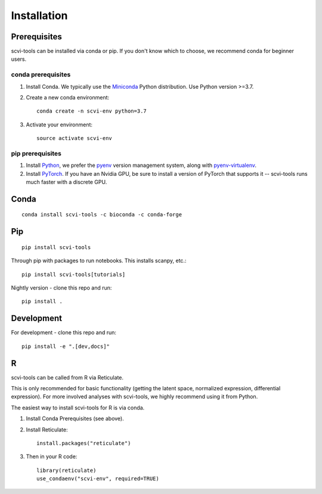 Installation
------------

Prerequisites
~~~~~~~~~~~~~~

scvi-tools can be installed via conda or pip. If you don't know which to choose, we recommend conda for beginner users.

conda prerequisites
###################

1. Install Conda. We typically use the Miniconda_ Python distribution. Use Python version >=3.7.

2. Create a new conda environment::

    conda create -n scvi-env python=3.7

3. Activate your environment::

    source activate scvi-env

pip prerequisites
#################

1. Install Python_, we prefer the `pyenv <https://github.com/pyenv/pyenv/>`_ version management system, along with `pyenv-virtualenv <https://github.com/pyenv/pyenv-virtualenv/>`_.

2. Install PyTorch_. If you have an Nvidia GPU, be sure to install a version of PyTorch that supports it -- scvi-tools runs much faster with a discrete GPU.

.. _Miniconda: https://conda.io/miniconda.html
.. _Python: https://www.python.org/downloads/
.. _PyTorch: http://pytorch.org


Conda
~~~~~

::

    conda install scvi-tools -c bioconda -c conda-forge

Pip
~~~

::

    pip install scvi-tools

Through pip with packages to run notebooks. This installs scanpy, etc.::

    pip install scvi-tools[tutorials]

Nightly version - clone this repo and run::

    pip install .

Development
~~~~~~~~~~~

For development - clone this repo and run::

    pip install -e ".[dev,docs]"

R
~

scvi-tools can be called from R via Reticulate.

This is only recommended for basic functionality (getting the latent space, normalized expression, differential expression). For more involved analyses with scvi-tools, we highly recommend using it from Python.

The easiest way to install scvi-tools for R is via conda.

1. Install Conda Prerequisites (see above).
2. Install Reticulate::

    install.packages("reticulate")

3. Then in your R code::

    library(reticulate)
    use_condaenv("scvi-env", required=TRUE)

.. _Reticulate: https://rstudio.github.io/reticulate/
